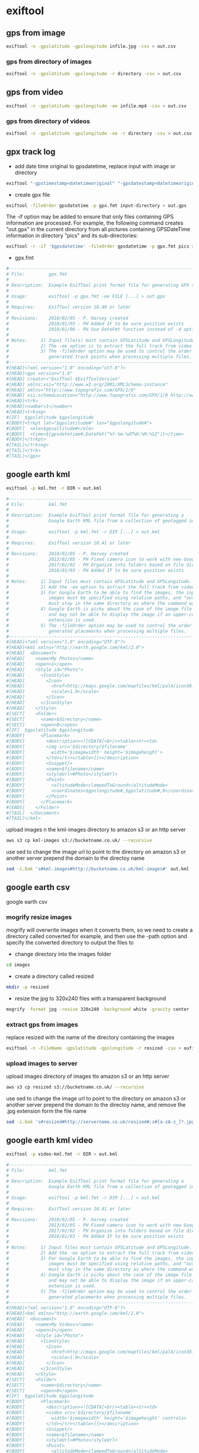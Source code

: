 #+STARTUP: content
#+OPTIONS: num:nil author:nil

* exiftool

** gps from image

#+BEGIN_SRC sh
exiftool -n -gpslatitude -gpslongitude infile.jpg -csv > out.csv
#+END_SRC

*** gps from directory of images

#+BEGIN_SRC sh
exiftool -n -gpslatitude -gpslongitude -r directory -csv > out.csv
#+END_SRC

** gps from video

#+BEGIN_SRC sh
exiftool -n -gpslatitude -gpslongitude -ee infile.mp4 -csv > out.csv
#+END_SRC

*** gps from directory of videos

#+BEGIN_SRC sh
exiftool -n -gpslatitude -gpslongitude -ee -r directory -csv > out.csv
#+END_SRC

** gpx track log

+ add date time original to gpsdatetime, replace input with image or directory

#+BEGIN_SRC sh
exiftool "-gpstimestamp<datetimeoriginal" "-gpsdatestamp<datetimeoriginal" input
#+END_SRC

+ create gpx file

#+BEGIN_SRC sh
exiftool -fileOrder gpsdatetime -p gpx.fmt input-directory > out.gpx
#+END_SRC

The -if option may be added to ensure that only files containing GPS information are processed. For example, the following command creates "out.gpx" in the current directory from all pictures containing GPSDateTime information in directory "pics" and its sub-directories:

#+BEGIN_SRC sh
exiftool -r -if '$gpsdatetime' -fileOrder gpsdatetime -p gpx.fmt pics > out.gpx
#+END_SRC

+ gpx.fmt

#+BEGIN_SRC sh
#------------------------------------------------------------------------------
# File:         gpx.fmt
#
# Description:  Example ExifTool print format file for generating GPX track log
#
# Usage:        exiftool -p gpx.fmt -ee FILE [...] > out.gpx
#
# Requires:     ExifTool version 10.49 or later
#
# Revisions:    2010/02/05 - P. Harvey created
#               2018/01/03 - PH Added IF to be sure position exists
#               2018/01/06 - PH Use DateFmt function instead of -d option
#
# Notes:     1) Input file(s) must contain GPSLatitude and GPSLongitude.
#            2) The -ee option is to extract the full track from video files.
#            3) The -fileOrder option may be used to control the order of the
#               generated track points when processing multiple files.
#------------------------------------------------------------------------------
#[HEAD]<?xml version="1.0" encoding="utf-8"?>
#[HEAD]<gpx version="1.0"
#[HEAD] creator="ExifTool $ExifToolVersion"
#[HEAD] xmlns:xsi="http://www.w3.org/2001/XMLSchema-instance"
#[HEAD] xmlns="http://www.topografix.com/GPX/1/0"
#[HEAD] xsi:schemaLocation="http://www.topografix.com/GPX/1/0 http://www.topografix.com/GPX/1/0/gpx.xsd">
#[HEAD]<trk>
#[HEAD]<number>1</number>
#[HEAD]<trkseg>
#[IF]  $gpslatitude $gpslongitude
#[BODY]<trkpt lat="$gpslatitude#" lon="$gpslongitude#">
#[BODY]  <ele>$gpsaltitude#</ele>
#[BODY]  <time>${gpsdatetime#;DateFmt("%Y-%m-%dT%H:%M:%SZ")}</time>
#[BODY]</trkpt>
#[TAIL]</trkseg>
#[TAIL]</trk>
#[TAIL]</gpx>
#+END_SRC

** google earth kml

#+BEGIN_SRC sh
exiftool -p kml.fmt -r DIR > out.kml
#+END_SRC

#+BEGIN_SRC sh
#------------------------------------------------------------------------------
# File:         kml.fmt
#
# Description:  Example ExifTool print format file for generating a
#               Google Earth KML file from a collection of geotagged images
#
# Usage:        exiftool -p kml.fmt -r DIR [...] > out.kml
#
# Requires:     ExifTool version 10.41 or later
#
# Revisions:    2010/02/05 - P. Harvey created
#               2013/02/05 - PH Fixed camera icon to work with new Google Earth
#               2017/02/02 - PH Organize into folders based on file directory
#               2018/01/03 - PH Added IF to be sure position exists
#
# Notes:     1) Input files must contain GPSLatitude and GPSLongitude.
#            2) Add the -ee option to extract the full track from video files.
#            3) For Google Earth to be able to find the images, the input
#               images must be specified using relative paths, and "out.kml"
#               must stay in the same directory as where the command was run.
#            4) Google Earth is picky about the case of the image file extension,
#               and may not be able to display the image if an upper-case
#               extension is used.
#            5) The -fileOrder option may be used to control the order of the
#               generated placemarks when processing multiple files.
#------------------------------------------------------------------------------
#[HEAD]<?xml version="1.0" encoding="UTF-8"?>
#[HEAD]<kml xmlns="http://earth.google.com/kml/2.0">
#[HEAD]  <Document>
#[HEAD]    <name>My Photos</name>
#[HEAD]    <open>1</open>
#[HEAD]    <Style id="Photo">
#[HEAD]      <IconStyle>
#[HEAD]        <Icon>
#[HEAD]          <href>http://maps.google.com/mapfiles/kml/pal4/icon38.png</href>
#[HEAD]          <scale>1.0</scale>
#[HEAD]        </Icon>
#[HEAD]      </IconStyle>
#[HEAD]    </Style>
#[SECT]    <Folder>
#[SECT]      <name>$directory</name>
#[SECT]      <open>0</open>
#[IF]  $gpslatitude $gpslongitude
#[BODY]      <Placemark>
#[BODY]        <description><![CDATA[<br/><table><tr><td>
#[BODY]        <img src='$directory/$filename'
#[BODY]          width='$imagewidth' height='$imageheight'>
#[BODY]        </td></tr></table>]]></description>
#[BODY]        <Snippet/>
#[BODY]        <name>$filename</name>
#[BODY]        <styleUrl>#Photo</styleUrl>
#[BODY]        <Point>
#[BODY]          <altitudeMode>clampedToGround</altitudeMode>
#[BODY]          <coordinates>$gpslongitude#,$gpslatitude#,0</coordinates>
#[BODY]        </Point>
#[BODY]      </Placemark>
#[ENDS]    </Folder>
#[TAIL]  </Document>
#[TAIL]</kml>
#+END_SRC

upload images n the kml-images directory to amazon s3 or an http server

#+BEGIN_SRC sh
aws s3 cp kml-images s3://bucketname.co.uk/ --recursive
#+END_SRC

use sed to change the image url to point to the directory on amazon s3 or another server
prepend the domain to the directoy name

#+BEGIN_SRC sh
sed -i.bak 's#kml-images#http://bucketname.co.uk/kml-images#' out.kml
#+END_SRC

** google earth csv

google earth csv

*** mogrify resize images

mogrify will overwrite images when it converts them,
so we need to create a directory called converted for example,
and then use the -path option and specify the converted directory to output the files to

+ change directory into the images folder

#+BEGIN_SRC sh
cd images
#+END_SRC

+ create a directory called resized

#+BEGIN_SRC sh
mkdir -p resized
#+END_SRC

+ resize the jpg to 320x240 files with a transparent background

#+BEGIN_SRC sh
mogrify -format jpg -resize 320x240 -background white -gravity center -extent 320x240 -path resized *.jpg
#+END_SRC

*** extract gps from images

replace resized with the name of the directory containing the images

#+BEGIN_SRC sh
exiftool -n -FileName -gpslatitude -gpslongitude -r resized -csv > oufile.csv
#+END_SRC

*** upload images to server

upload images directory of images tto amazon s3 or an http server

#+BEGIN_SRC sh
aws s3 cp resized s3://bucketname.co.uk/ --recursive
#+END_SRC

use sed to change the image url to point to the directory on amazon s3 or another server
prepend the domain to the directoy name, and remove the .jpg extension form the file name

#+BEGIN_SRC sh
sed -i.bak 's#resized#http://servername.co.uk/resized#;s#[a-zA-z_]*.jpg##2' outfile.csv
#+END_SRC

** google earth kml video

#+BEGIN_SRC sh
exiftool -p video-kml.fmt -r DIR > out.kml
#+END_SRC

#+BEGIN_SRC sh
#------------------------------------------------------------------------------
# File:         kml.fmt
#
# Description:  Example ExifTool print format file for generating a
#               Google Earth KML file from a collection of geotagged images
#
# Usage:        exiftool -p kml.fmt -r DIR [...] > out.kml
#
# Requires:     ExifTool version 10.41 or later
#
# Revisions:    2010/02/05 - P. Harvey created
#               2013/02/05 - PH Fixed camera icon to work with new Google Earth
#               2017/02/02 - PH Organize into folders based on file directory
#               2018/01/03 - PH Added IF to be sure position exists
#
# Notes:     1) Input files must contain GPSLatitude and GPSLongitude.
#            2) Add the -ee option to extract the full track from video files.
#            3) For Google Earth to be able to find the images, the input
#               images must be specified using relative paths, and "out.kml"
#               must stay in the same directory as where the command was run.
#            4) Google Earth is picky about the case of the image file extension,
#               and may not be able to display the image if an upper-case
#               extension is used.
#            5) The -fileOrder option may be used to control the order of the
#               generated placemarks when processing multiple files.
#------------------------------------------------------------------------------
#[HEAD]<?xml version="1.0" encoding="UTF-8"?>
#[HEAD]<kml xmlns="http://earth.google.com/kml/2.0">
#[HEAD]  <Document>
#[HEAD]    <name>My Videos</name>
#[HEAD]    <open>1</open>
#[HEAD]    <Style id="Photo">
#[HEAD]      <IconStyle>
#[HEAD]        <Icon>
#[HEAD]          <href>http://maps.google.com/mapfiles/kml/pal4/icon38.png</href>
#[HEAD]          <scale>1.0</scale>
#[HEAD]        </Icon>
#[HEAD]      </IconStyle>
#[HEAD]    </Style>
#[SECT]    <Folder>
#[SECT]      <name>$directory</name>
#[SECT]      <open>0</open>
#[IF]  $gpslatitude $gpslongitude
#[BODY]      <Placemark>
#[BODY]        <description><![CDATA[<br/><table><tr><td>
#[BODY]        <video src='$directory/$filename'
#[BODY]          width='$imagewidth' height='$imageheight' controls>
#[BODY]        </td></tr></table>]]></description>
#[BODY]        <Snippet/>
#[BODY]        <name>$filename</name>
#[BODY]        <styleUrl>#Photo</styleUrl>
#[BODY]        <Point>
#[BODY]          <altitudeMode>clampedToGround</altitudeMode>
#[BODY]          <coordinates>$gpslongitude#,$gpslatitude#,0</coordinates>
#[BODY]        </Point>
#[BODY]      </Placemark>
#[ENDS]    </Folder>
#[TAIL]  </Document>
#[TAIL]</kml>

#+END_SRC

** google earth kmz

*** create the folder structure for the kmz file

#+BEGIN_SRC sh
mkdir -p map/files
#+END_SRC

*** mogrify resize images

mogrify will overwrite images when it converts them,
so we need to create a directory called converted for example,
and then use the -path option and specify the converted directory to output the files to

+ change directory into the images folder

#+BEGIN_SRC sh
cd images
#+END_SRC

+ create a directory called resized

#+BEGIN_SRC sh
mkdir -p resized
#+END_SRC

+ resize the jpg to 320x240 files with a transparent background

#+BEGIN_SRC sh
mogrify -format jpg -resize 320x240 -background white -gravity center -extent 320x240 -path resized *.jpg
#+END_SRC

*** move the images into the map/files directory

#+BEGIN_SRC sh
mv *.jpg map/files
#+END_SRC

*** kml.fmt

#+BEGIN_SRC sh
#------------------------------------------------------------------------------
# File:         kml.fmt
#
# Description:  Example ExifTool print format file for generating a
#               Google Earth KML file from a collection of geotagged images
#
# Usage:        exiftool -p kml.fmt -r DIR [...] > out.kml
#
# Requires:     ExifTool version 10.41 or later
#
# Revisions:    2010/02/05 - P. Harvey created
#               2013/02/05 - PH Fixed camera icon to work with new Google Earth
#               2017/02/02 - PH Organize into folders based on file directory
#               2018/01/03 - PH Added IF to be sure position exists
#
# Notes:     1) Input files must contain GPSLatitude and GPSLongitude.
#            2) Add the -ee option to extract the full track from video files.
#            3) For Google Earth to be able to find the images, the input
#               images must be specified using relative paths, and "out.kml"
#               must stay in the same directory as where the command was run.
#            4) Google Earth is picky about the case of the image file extension,
#               and may not be able to display the image if an upper-case
#               extension is used.
#            5) The -fileOrder option may be used to control the order of the
#               generated placemarks when processing multiple files.
#------------------------------------------------------------------------------
#[HEAD]<?xml version="1.0" encoding="UTF-8"?>
#[HEAD]<kml xmlns="http://earth.google.com/kml/2.0">
#[HEAD]  <Document>
#[HEAD]    <name>My Photos</name>
#[HEAD]    <open>1</open>
#[HEAD]    <Style id="Photo">
#[HEAD]      <IconStyle>
#[HEAD]        <Icon>
#[HEAD]          <href>http://maps.google.com/mapfiles/kml/pal4/icon38.png</href>
#[HEAD]          <scale>1.0</scale>
#[HEAD]        </Icon>
#[HEAD]      </IconStyle>
#[HEAD]    </Style>
#[SECT]    <Folder>
#[SECT]      <name>$directory</name>
#[SECT]      <open>0</open>
#[IF]  $gpslatitude $gpslongitude
#[BODY]      <Placemark>
#[BODY]        <description><![CDATA[<br/><table><tr><td>
#[BODY]        <img src='$directory/$filename'
#[BODY]          width='$imagewidth' height='$imageheight'>
#[BODY]        </td></tr></table>]]></description>
#[BODY]        <Snippet/>
#[BODY]        <name>$filename</name>
#[BODY]        <styleUrl>#Photo</styleUrl>
#[BODY]        <Point>
#[BODY]          <altitudeMode>clampedToGround</altitudeMode>
#[BODY]          <coordinates>$gpslongitude#,$gpslatitude#,0</coordinates>
#[BODY]        </Point>
#[BODY]      </Placemark>
#[ENDS]    </Folder>
#[TAIL]  </Document>
#[TAIL]</kml>

#+END_SRC

*** run exiftool on the files directory

run exiftool on the files directory and output the doc.kml into the maps directory

#+BEGIN_SRC sh
exiftool -p kml.fmt -r map/files > map/doc.kml
#+END_SRC

*** zip the map directory

#+BEGIN_SRC sh
zip -r map.zip map
#+END_SRC

*** rename the map.zip file to map.kmz

#+BEGIN_SRC sh
mv map.zip map.kmz
#+END_SRC

